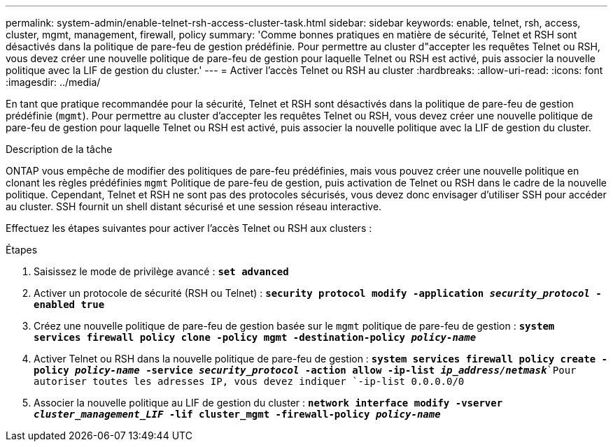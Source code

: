 ---
permalink: system-admin/enable-telnet-rsh-access-cluster-task.html 
sidebar: sidebar 
keywords: enable, telnet, rsh, access, cluster, mgmt, management, firewall, policy 
summary: 'Comme bonnes pratiques en matière de sécurité, Telnet et RSH sont désactivés dans la politique de pare-feu de gestion prédéfinie. Pour permettre au cluster d"accepter les requêtes Telnet ou RSH, vous devez créer une nouvelle politique de pare-feu de gestion pour laquelle Telnet ou RSH est activé, puis associer la nouvelle politique avec la LIF de gestion du cluster.' 
---
= Activer l'accès Telnet ou RSH au cluster
:hardbreaks:
:allow-uri-read: 
:icons: font
:imagesdir: ../media/


[role="lead"]
En tant que pratique recommandée pour la sécurité, Telnet et RSH sont désactivés dans la politique de pare-feu de gestion prédéfinie (`mgmt`). Pour permettre au cluster d'accepter les requêtes Telnet ou RSH, vous devez créer une nouvelle politique de pare-feu de gestion pour laquelle Telnet ou RSH est activé, puis associer la nouvelle politique avec la LIF de gestion du cluster.

.Description de la tâche
ONTAP vous empêche de modifier des politiques de pare-feu prédéfinies, mais vous pouvez créer une nouvelle politique en clonant les règles prédéfinies `mgmt` Politique de pare-feu de gestion, puis activation de Telnet ou RSH dans le cadre de la nouvelle politique. Cependant, Telnet et RSH ne sont pas des protocoles sécurisés, vous devez donc envisager d'utiliser SSH pour accéder au cluster. SSH fournit un shell distant sécurisé et une session réseau interactive.

Effectuez les étapes suivantes pour activer l'accès Telnet ou RSH aux clusters :

.Étapes
. Saisissez le mode de privilège avancé :
`*set advanced*`
. Activer un protocole de sécurité (RSH ou Telnet) :
`*security protocol modify -application _security_protocol_ -enabled true*`
. Créez une nouvelle politique de pare-feu de gestion basée sur le `mgmt` politique de pare-feu de gestion :
`*system services firewall policy clone -policy mgmt -destination-policy _policy-name_*`
. Activer Telnet ou RSH dans la nouvelle politique de pare-feu de gestion :
`*system services firewall policy create -policy _policy-name_ -service _security_protocol_ -action allow -ip-list _ip_address/netmask_*`Pour autoriser toutes les adresses IP, vous devez indiquer `-ip-list 0.0.0.0/0`
. Associer la nouvelle politique au LIF de gestion du cluster :
`*network interface modify -vserver _cluster_management_LIF_ -lif cluster_mgmt -firewall-policy _policy-name_*`

